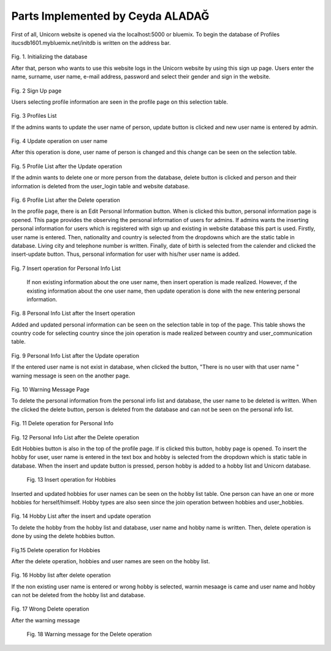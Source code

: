Parts Implemented by Ceyda ALADAĞ
================================
First of all, Unicorn website is opened via the localhost:5000 or bluemix. To begin the database of Profiles itucsdb1601.mybluemix.net/initdb is written on the address bar.

.. figure:: ../png_profile/us1.png
   :scale: 50 %
   :alt: home page
 
Fig. 1. Initializing the database

After that, person who wants to use this website logs in the Unicorn website by using this sign up page. Users enter the name, surname, user name, e-mail address, password and select their gender and sign in the website. 

.. figure:: ../png_profile/us2.png
   :scale: 50 %
   :alt: Sign Up Page
 
Fig. 2 Sign Up page

Users selecting profile information are seen in the profile page on this selection table. 

.. figure:: ../png_profile/us3.png
   :scale: 50 %
   :alt: Profiles List
 
Fig. 3 Profiles List

If the admins wants to update the user name of person, update button is clicked and new user name is entered by admin. 

.. figure:: ../png_profile/us4.png
   :scale: 50 %
   :alt: Update operation on user name
 
Fig. 4 Update operation on user name

After this operation is done, user name of person is changed and this change can be seen on the selection table.

.. figure:: ../png_profile/us5.png
   :scale: 50 %
   :alt: Profile List after the Update operation
 
Fig. 5 Profile List after the Update operation

If the admin wants to delete one or more person from the database, delete button is clicked and person and their information is deleted from the user_login table and website database.

.. figure:: ../png_profile/us6.png
   :scale: 50 %
   :alt: Profile List after the Delete operation
 
Fig. 6 Profile List after the Delete operation

In the profile page, there is an Edit Personal Information button. When is clicked this button, personal information page is opened. This page provides the observing the personal information of users for admins.
If admins wants the inserting personal information for users which is registered with sign up and existing in website database this part is used.  Firstly, user name is entered. Then, nationality and country is selected from the dropdowns which are the static table in database. Living city and telephone number is written. Finally, date of birth is selected from the calender and clicked the insert-update button. Thus, personal information for user with his/her user name is added.

.. figure:: ../png_profile/us7.png
   :scale: 50 %
   :alt: Insert operation for Personal Info List
   
Fig. 7 Insert operation for Personal Info List

	If non existing information about the one user name, then insert operation is made realized. However, ıf the existing information about the one user name, then update operation is done with the new entering personal information. 
	
.. figure:: ../png_profile/us8.png
   :scale: 50 %
   :alt: Personal Info List after the Insert operation
 
Fig. 8 Personal Info List after the Insert operation

Added and updated personal information can be seen on the selection table in top of the page. This table shows the country code for selecting country since the join operation is made realized between country and user_communication table. 

.. figure:: ../png_profile/us9.png
   :scale: 50 %
   :alt: Personal Info List after the Update operation
   
Fig. 9 Personal Info List after the Update operation

If the entered user name is not exist in database, when clicked the button, "There is no user with that user name " warning message is seen on the another page. 

.. figure:: ../png_profile/us10.png
   :scale: 50 %
   :alt: Warning Message Page
   
Fig. 10 Warning Message Page

To delete the personal information from the personal info list and database, the user name to be deleted is written. When the clicked the delete button, person is deleted from the database and can not be seen on the personal info list.

.. figure:: ../png_profile/us11.png
   :scale: 50 %
   :alt: Delete operation for Personal Info
   
Fig. 11 Delete operation for Personal Info

.. figure:: ../png_profile/us12.png
   :scale: 50 %
   :alt: Personal Info List after the Delete operation
   
Fig. 12 Personal Info List after the Delete operation

Edit Hobbies button is also in the top of the profile page. If is clicked this button, hobby page is opened. To insert the hobby for user, user name is entered in the text box and hobby is selected from the dropdown which is static table in database. When the insert and update button is pressed, person hobby is added to a hobby list and Unicorn database. 

.. figure:: ../png_profile/us13.png
   :scale: 50 %
   :alt: Insert operation for Hobbies
   
 Fig. 13 Insert operation for Hobbies

Inserted and updated hobbies for user names can be seen on the hobby list table. One person can have an one or more hobbies for herself/himself. Hobby types are also seen since the join operation between hobbies and user_hobbies.

.. figure:: ../png_profile/us14.png
   :scale: 50 %
   :alt: Hobby List after the insert and update operation
   
Fig. 14 Hobby List after the insert and update operation

To delete the hobby from the hobby list and database, user name and hobby name is written. Then, delete operation is done by using the delete hobbies button. 

.. figure:: ../png_profile/us15.png
   :scale: 50 %
   :alt: Delete operation for Hobbies
   
Fig.15 Delete operation for Hobbies

After the delete operation, hobbies and user names are seen on the hobby list. 

.. figure:: ../png_profile/us16.png
   :scale: 50 %
   :alt: Hobby list after delete operation
   
Fig. 16 Hobby list after delete operation

If the non existing user name is entered or wrong hobby is selected, warnin mesaage is came and user name and hobby can not be deleted from the hobby list and database.

.. figure:: ../png_profile/us17.png
   :scale: 50 %
   :alt: Wrong Delete operation
   
Fig. 17 Wrong Delete operation

After the warning message

.. figure:: ../png_profile/us18.png
   :scale: 50 %
   :alt: Warning message for the Delete operation 
   
   
 Fig. 18 Warning message for the Delete operation       


